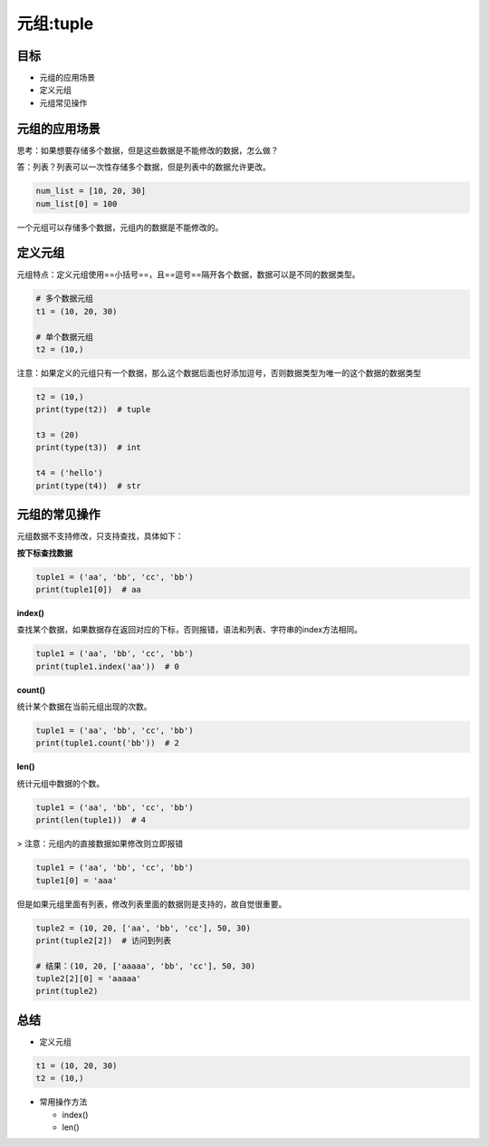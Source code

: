 =====================
元组:tuple 
=====================

-------
目标
-------

- 元组的应用场景
- 定义元组
- 元组常见操作

---------------------
元组的应用场景
---------------------

思考：如果想要存储多个数据，但是这些数据是不能修改的数据，怎么做？

答：列表？列表可以一次性存储多个数据，但是列表中的数据允许更改。

.. code-block:: python

   num_list = [10, 20, 30]
   num_list[0] = 100


一个元组可以存储多个数据，元组内的数据是不能修改的。

-----------
定义元组
-----------

元组特点：定义元组使用==小括号==，且==逗号==隔开各个数据，数据可以是不同的数据类型。

.. code-block:: python

   # 多个数据元组
   t1 = (10, 20, 30)
   
   # 单个数据元组
   t2 = (10,)


注意：如果定义的元组只有一个数据，那么这个数据后面也好添加逗号，否则数据类型为唯一的这个数据的数据类型

.. code-block:: python

   t2 = (10,)
   print(type(t2))  # tuple
   
   t3 = (20)
   print(type(t3))  # int
   
   t4 = ('hello')
   print(type(t4))  # str




---------------------
元组的常见操作
---------------------

元组数据不支持修改，只支持查找，具体如下：

**按下标查找数据**

.. code-block:: python

   tuple1 = ('aa', 'bb', 'cc', 'bb')
   print(tuple1[0])  # aa


**index()**

查找某个数据，如果数据存在返回对应的下标，否则报错，语法和列表、字符串的index方法相同。

.. code-block:: python

   tuple1 = ('aa', 'bb', 'cc', 'bb')
   print(tuple1.index('aa'))  # 0


**count()**

统计某个数据在当前元组出现的次数。

.. code-block:: python

   tuple1 = ('aa', 'bb', 'cc', 'bb')
   print(tuple1.count('bb'))  # 2




**len()**

统计元组中数据的个数。

.. code-block:: python

   tuple1 = ('aa', 'bb', 'cc', 'bb')
   print(len(tuple1))  # 4


> 注意：元组内的直接数据如果修改则立即报错

.. code-block:: python

   tuple1 = ('aa', 'bb', 'cc', 'bb')
   tuple1[0] = 'aaa'


但是如果元组里面有列表，修改列表里面的数据则是支持的，故自觉很重要。

.. code-block:: python

   tuple2 = (10, 20, ['aa', 'bb', 'cc'], 50, 30)
   print(tuple2[2])  # 访问到列表
   
   # 结果：(10, 20, ['aaaaa', 'bb', 'cc'], 50, 30)
   tuple2[2][0] = 'aaaaa'
   print(tuple2)




---------
总结
---------

- 定义元组

.. code-block:: python

   t1 = (10, 20, 30)
   t2 = (10,)


- 常用操作方法

  - index()
  - len()








